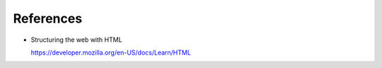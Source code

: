 References
==========

- Structuring the web with HTML

  `<https://developer.mozilla.org/en-US/docs/Learn/HTML>`_
